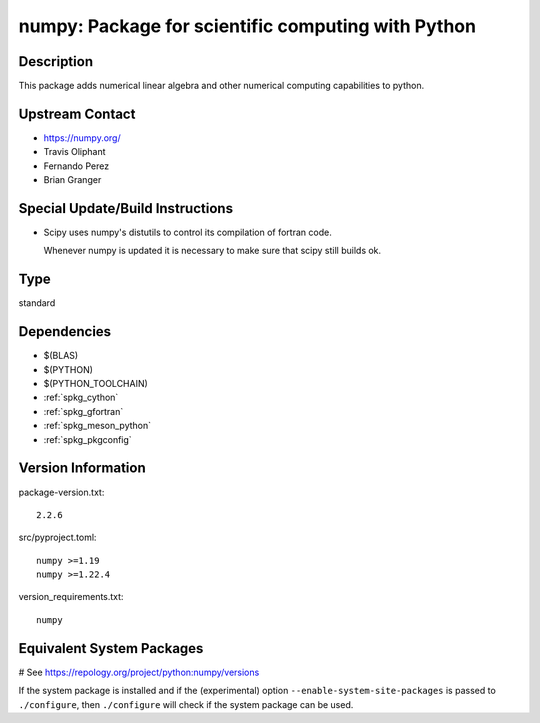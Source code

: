 .. _spkg_numpy:

numpy: Package for scientific computing with Python
===================================================

Description
-----------

This package adds numerical linear algebra and other numerical computing
capabilities to python.


Upstream Contact
----------------

-  https://numpy.org/
-  Travis Oliphant
-  Fernando Perez
-  Brian Granger

Special Update/Build Instructions
---------------------------------

-  Scipy uses numpy's distutils to control its compilation of fortran
   code.

   Whenever numpy is updated it is necessary to make sure that scipy
   still builds ok.


Type
----

standard


Dependencies
------------

- $(BLAS)
- $(PYTHON)
- $(PYTHON_TOOLCHAIN)
- :ref:`spkg_cython`
- :ref:`spkg_gfortran`
- :ref:`spkg_meson_python`
- :ref:`spkg_pkgconfig`

Version Information
-------------------

package-version.txt::

    2.2.6

src/pyproject.toml::

    numpy >=1.19
    numpy >=1.22.4

version_requirements.txt::

    numpy

Equivalent System Packages
--------------------------

.. tab:: Arch Linux:

   .. CODE-BLOCK:: bash

       $ sudo pacman -S python-numpy

.. tab:: conda-forge:

   .. CODE-BLOCK:: bash

       $ conda install numpy

.. tab:: Debian/Ubuntu:

   .. CODE-BLOCK:: bash

       $ sudo apt-get install python3-numpy

.. tab:: Fedora/Redhat/CentOS:

   .. CODE-BLOCK:: bash

       $ sudo dnf install python3-numpy

.. tab:: Gentoo Linux:

   .. CODE-BLOCK:: bash

       $ sudo emerge dev-python/numpy

.. tab:: Homebrew:

   .. CODE-BLOCK:: bash

       $ brew install numpy

.. tab:: MacPorts:

   .. CODE-BLOCK:: bash

       $ sudo port install py-numpy

.. tab:: openSUSE:

   .. CODE-BLOCK:: bash

       $ sudo zypper install python3\$\{PYTHON_MINOR\}-numpy

.. tab:: Void Linux:

   .. CODE-BLOCK:: bash

       $ sudo xbps-install python3-numpy

# See https://repology.org/project/python:numpy/versions

If the system package is installed and if the (experimental) option
``--enable-system-site-packages`` is passed to ``./configure``, then ``./configure`` will check if the system package can be used.
